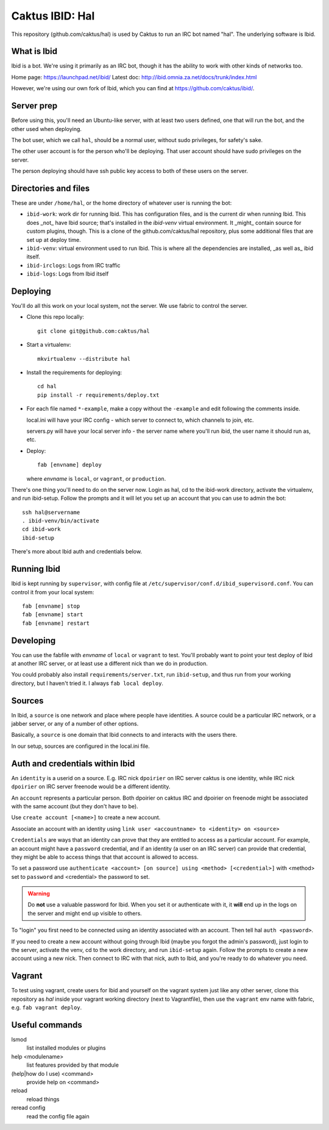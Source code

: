 Caktus IBID: Hal
================

This repository (github.com/caktus/hal) is used by Caktus to run an
IRC bot named "hal".  The underlying software is Ibid.

What is Ibid
------------

Ibid is a bot. We're using it primarily as an IRC bot, though it has
the ability to work with other kinds of networks too.

Home page: https://launchpad.net/ibid/
Latest doc: http://ibid.omnia.za.net/docs/trunk/index.html

However, we're using our own fork of Ibid, which you can find at
https://github.com/caktus/ibid/.

Server prep
-----------

Before using this, you'll need an Ubuntu-like server, with at least
two users defined, one that will run the bot, and the other used when
deploying.

The bot user, which we call ``hal``, should be a normal user, without
sudo privileges, for safety's sake.

The other user account is for the person who'll be deploying.  That user
account should have sudo privileges on the server.

The person deploying should have ssh public key access to both of these
users on the server.

Directories and files
---------------------

These are under ``/home/hal``, or the home directory of whatever user
is running the bot:

* ``ibid-work``: work dir for running Ibid.  This has configuration files,
  and is the current dir when running Ibid. This does _not_ have
  Ibid source; that's installed in the `ibid-venv` virtual environment.
  It _might_ contain source for custom plugins, though.
  This is a clone of the github.com/caktus/hal repository, plus some
  additional files that are set up at deploy time.
* ``ibid-venv``: virtual environment used to run Ibid. This is where all the
  dependencies are installed, _as well as_ ibid itself.
* ``ibid-irclogs``: Logs from IRC traffic
* ``ibid-logs``: Logs from Ibid itself

Deploying
---------

You'll do all this work on your local system, not the server. We use
fabric to control the server.

* Clone this repo locally::

    git clone git@github.com:caktus/hal

* Start a virtualenv::

    mkvirtualenv --distribute hal

* Install the requirements for deploying::

    cd hal
    pip install -r requirements/deploy.txt

* For each file named ``*-example``, make a copy without the ``-example``
  and edit following the comments inside.

  local.ini will have your IRC config - which server to connect to,
  which channels to join, etc.

  servers.py will have your local server info - the server name where
  you'll run ibid, the user name it should run as, etc.

* Deploy::

    fab [envname] deploy

  where `envname` is ``local``, or ``vagrant``, or ``production``.

There's one thing you'll need to do on the server now. Login as hal,
cd to the ibid-work directory, activate the virtualenv, and run
ibid-setup. Follow the prompts and it will let you set up an account
that you can use to admin the bot::

    ssh hal@servername
    . ibid-venv/bin/activate
    cd ibid-work
    ibid-setup

There's more about Ibid auth and credentials below.

Running Ibid
------------

Ibid is kept running by ``supervisor``, with config file at
``/etc/supervisor/conf.d/ibid_supervisord.conf``. You can control
it from your local system::

    fab [envname] stop
    fab [envname] start
    fab [envname] restart

Developing
----------

You can use the fabfile with `envname` of ``local`` or ``vagrant``
to test. You'll probably want to point your test deploy of Ibid at
another IRC server, or at least use a different nick than we do
in production.

You could probably also install ``requirements/server.txt``, run
``ibid-setup``, and thus run from your working directory, but I haven't
tried it.  I always ``fab local deploy``.

Sources
-------

In Ibid, a ``source`` is one network and place where people have
identities. A source could be a particular IRC network, or a
jabber server, or any of a number of other options.

Basically, a ``source`` is one domain that Ibid connects to and
interacts with the users there.

In our setup, sources are configured in the local.ini file.

Auth and credentials within Ibid
---------------------------------

An ``identity`` is a userid on a source.  E.g. IRC nick ``dpoirier``
on IRC server caktus is one identity, while IRC nick ``dpoirier`` on
IRC server freenode would be a different identity.

An ``account`` represents a particular person. Both dpoirier on
caktus IRC and dpoirier on freenode might be associated with
the same account (but they don't have to be).

Use ``create account [<name>]`` to create a new account.

Associate an account with an identity using
``link user <accountname> to <identity> on <source>``

``Credentials`` are ways that an identity can prove that they
are entitled to access as a particular account. For example, an account
might have a ``password`` credential, and if an identity (a user on
an IRC server) can provide that credential, they might be able to
access things that that account is allowed to access.

To set a password use
``authenticate <account> [on source] using <method> [<credential>]``
with <method> set to ``password`` and <credential> the password to set.

.. warning::

   Do **not** use a valuable password for Ibid. When you set it or authenticate
   with it, it **will** end up in the logs on the server and might end up
   visible to others.

To "login" you first need to be connected using an identity associated with
an account. Then tell hal ``auth <password>``.

If you need to create a new account without going through Ibid (maybe you
forgot the admin's password), just login to the server, activate the venv,
cd to the work directory, and run ``ibid-setup`` again. Follow the prompts
to create a new account using a new nick. Then connect to IRC with that
nick, auth to Ibid, and you're ready to do whatever you need.

Vagrant
-------

To test using vagrant, create users for Ibid and yourself on the vagrant
system just like any other server, clone this repository as `hal` inside your
vagrant working directory (next to Vagrantfile), then use the ``vagrant``
env name with fabric, e.g. ``fab vagrant deploy``.

Useful commands
---------------

lsmod
    list installed modules or plugins
help <modulename>
    list features provided by that module
(help|how do I use) <command>
    provide help on <command>
reload
    reload things
reread config
    read the config file again
